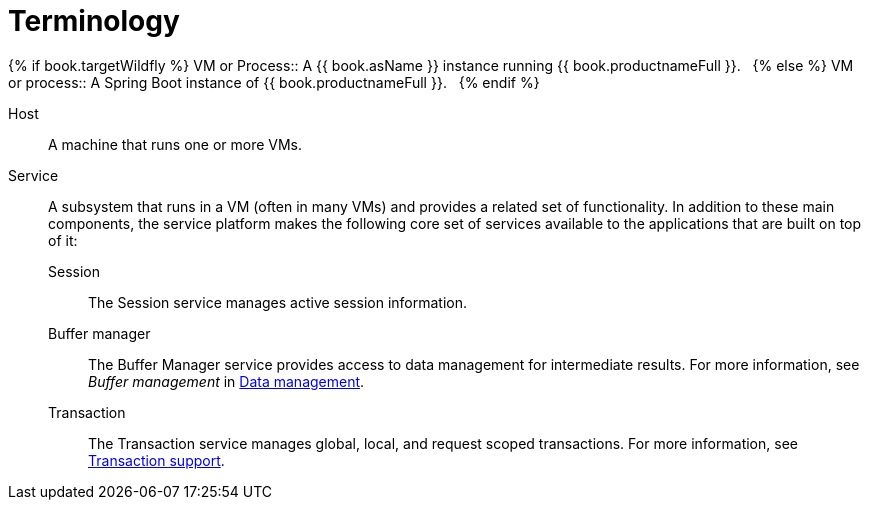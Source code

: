 
// Module included in the following assemblies:
// as_architecture.adoc
[id="terminology"]
= Terminology

{% if book.targetWildfly %}
VM or Process:: A {{ book.asName }} instance running {{ book.productnameFull }}.  
{% else %}
VM or process:: A Spring Boot instance of {{ book.productnameFull }}.  
{% endif %}

Host:: A machine that runs one or more VMs.
Service:: A subsystem that runs in a VM (often in many VMs) and provides a related set of functionality. 
In addition to these main components, the service platform makes the following core set of services available 
to the applications that are built on top of it:
  Session::: The Session service manages active session information.
  Buffer manager::: The Buffer Manager service provides access to data management for intermediate results. 
  For more information, see _Buffer management_  in xref:data-management[Data management].
  Transaction::: The Transaction service manages global, local, and request scoped transactions. 
  For more information, see xref:transaction-support[Transaction support].
